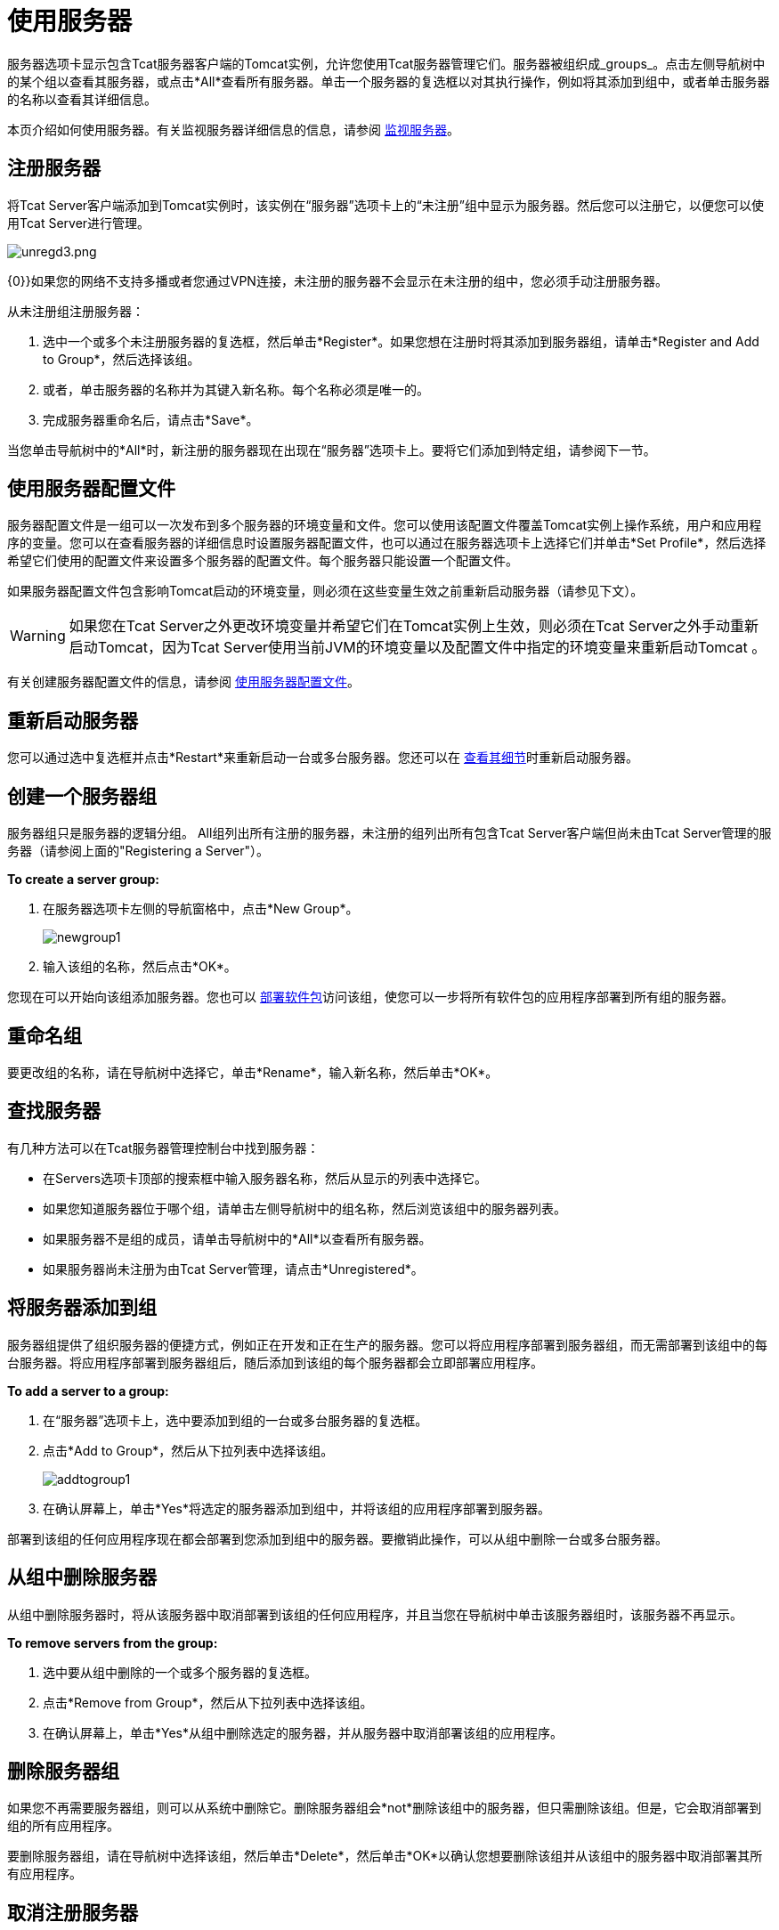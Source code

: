 = 使用服务器
:keywords: tcat, server

服务器选项卡显示包含Tcat服务器客户端的Tomcat实例，允许您使用Tcat服务器管理它们。服务器被组织成_groups_。点击左侧导航树中的某个组以查看其服务器，或点击*All*查看所有服务器。单击一个服务器的复选框以对其执行操作，例如将其添加到组中，或者单击服务器的名称以查看其详细信息。

本页介绍如何使用服务器。有关监视服务器详细信息的信息，请参阅 link:/tcat-server/v/7.1.0/monitoring-a-server[监视服务器]。

== 注册服务器

将Tcat Server客户端添加到Tomcat实例时，该实例在“服务器”选项卡上的“未注册”组中显示为服务器。然后您可以注册它，以便您可以使用Tcat Server进行管理。

image:unregd3.png[unregd3.png]

{0}}如果您的网络不支持多播或者您通过VPN连接，未注册的服务器不会显示在未注册的组中，您必须手动注册服务器。

从未注册组注册服务器：

. 选中一个或多个未注册服务器的复选框，然后单击*Register*。如果您想在注册时将其添加到服务器组，请单击*Register and Add to Group*，然后选择该组。
. 或者，单击服务器的名称并为其键入新名称。每个名称必须是唯一的。
. 完成服务器重命名后，请点击*Save*。

当您单击导航树中的*All*时，新注册的服务器现在出现在“服务器”选项卡上。要将它们添加到特定组，请参阅下一节。

== 使用服务器配置文件

服务器配置文件是一组可以一次发布到多个服务器的环境变量和文件。您可以使用该配置文件覆盖Tomcat实例上操作系统，用户和应用程序的变量。您可以在查看服务器的详细信息时设置服务器配置文件，也可以通过在服务器选项卡上选择它们并单击*Set Profile*，然后选择希望它们使用的配置文件来设置多个服务器的配置文件。每个服务器只能设置一个配置文件。

如果服务器配置文件包含影响Tomcat启动的环境变量，则必须在这些变量生效之前重新启动服务器（请参见下文）。

[WARNING]
====
如果您在Tcat Server之外更改环境变量并希望它们在Tomcat实例上生效，则必须在Tcat Server之外手动重新启动Tomcat，因为Tcat Server使用当前JVM的环境变量以及配置文件中指定的环境变量来重新启动Tomcat 。
====

有关创建服务器配置文件的信息，请参阅 link:/tcat-server/v/7.1.0/working-with-server-profiles[使用服务器配置文件]。

== 重新启动服务器

您可以通过选中复选框并点击*Restart*来重新启动一台或多台服务器。您还可以在 link:/tcat-server/v/7.1.0/monitoring-a-server[查看其细节]时重新启动服务器。

== 创建一个服务器组

服务器组只是服务器的逻辑分组。 All组列出所有注册的服务器，未注册的组列出所有包含Tcat Server客户端但尚未由Tcat Server管理的服务器（请参阅上面的"Registering a Server"）。

*To create a server group:*

. 在服务器选项卡左侧的导航窗格中，点击*New Group*。
+
image:newgroup1.png[newgroup1]
+
. 输入该组的名称，然后点击*OK*。

您现在可以开始向该组添加服务器。您也可以 link:/tcat-server/v/7.1.0/deploying-applications[部署软件包]访问该组，使您可以一步将所有软件包的应用程序部署到所有组的服务器。

== 重命名组

要更改组的名称，请在导航树中选择它，单击*Rename*，输入新名称，然后单击*OK*。

== 查找服务器

有几种方法可以在Tcat服务器管理控制台中找到服务器：

* 在Servers选项卡顶部的搜索框中输入服务器名称，然后从显示的列表中选择它。
* 如果您知道服务器位于哪个组，请单击左侧导航树中的组名称，然后浏览该组中的服务器列表。
* 如果服务器不是组的成员，请单击导航树中的*All*以查看所有服务器。
* 如果服务器尚未注册为由Tcat Server管理，请点击*Unregistered*。

== 将服务器添加到组

服务器组提供了组织服务器的便捷方式，例如正在开发和正在生产的服务器。您可以将应用程序部署到服务器组，而无需部署到该组中的每台服务器。将应用程序部署到服务器组后，随后添加到该组的每个服务器都会立即部署应用程序。

*To add a server to a group:*

. 在“服务器”选项卡上，选中要添加到组的一台或多台服务器的复选框。
. 点击*Add to Group*，然后从下拉列表中选择该组。
+
image:addtogroup1.png[addtogroup1]
+
. 在确认屏幕上，单击*Yes*将选定的服务器添加到组中，并将该组的应用程序部署到服务器。

部署到该组的任何应用程序现在都会部署到您添加到组中的服务器。要撤销此操作，可以从组中删除一台或多台服务器。

== 从组中删除服务器

从组中删除服务器时，将从该服务器中取消部署到该组的任何应用程序，并且当您在导航树中单击该服务器组时，该服务器不再显示。

*To remove servers from the group:*

. 选中要从组中删除的一个或多个服务器的复选框。
. 点击*Remove from Group*，然后从下拉列表中选择该组。
. 在确认屏幕上，单击*Yes*从组中删除选定的服务器，并从服务器中取消部署该组的应用程序。

== 删除服务器组

如果您不再需要服务器组，则可以从系统中删除它。删除服务器组会*not*删除该组中的服务器，但只需删除该组。但是，它会取消部署到组的所有应用程序。

要删除服务器组，请在导航树中选择该组，然后单击*Delete*，然后单击*OK*以确认您想要删除该组并从该组中的服务器中取消部署其所有应用程序。

== 取消注册服务器

如果您的服务器清单中不再需要服务器，则可以将其从存储库中删除。

*To remove a server:*

. 选中您要取消注册的一个或多个服务器的复选框。
. 点击*Unregister*。
. 在确认屏幕上，单击*Yes*取消注册选定的服务器，以便您不能再使用Tcat服务器管理控制台管理它们。

这些服务器不再出现在它们以前分配到的组中，也不在所有组中。

如果控制台变得不可用，并且您想取消注册其服务器，以便您可以在另一台控制台上注册它们，则必须手动删除每台服务器下的`webapps\agent\WEB-INF\truststore.jks`文件以注销它。然后服务器再次变为可用于在另一个控制台中注册。

== 手动添加服务器

在某些情况下，未注册的服务器不会出现在未注册的组中。如果您的网络中不支持多播，如果您通过VPN连接，或者在您取消注册服务器后出现错误，则可能会发生这种情况。在这种情况下，您可以通过单击*New Server*手动注册服务器。然后输入服务器名称和服务器代理的URL，例如http：// localhost：8080 / agent（用正确的主机和端口替换localhost和8080）。

有关其他疑难解答提示，请参阅 link:/tcat-server/v/7.1.0/troubleshooting[故障排除]。

link:/tcat-server/v/7.1.0/deploying-to-amazon-ec2[<<上一页：*部署到Amazon EC2 *]

link:/tcat-server/v/7.1.0/deploying-applications[Next：*部署应用程序* >>]

== 另请参阅

*  https://www.mulesoft.com/tcat/download [Tcat下载]
*  https://support.mulesoft.com [联系MuleSoft]
